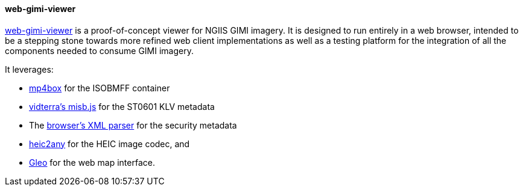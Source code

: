 ==== web-gimi-viewer

https://gitlab.com/IvanSanchez/web-gimi-viewer[web-gimi-viewer] is a proof-of-concept viewer for NGIIS GIMI imagery. It is designed to run entirely in a web browser, intended to be a stepping stone towards more refined web client implementations as well as a testing platform for the integration of all the components needed to consume GIMI imagery.

It leverages:

* https://github.com/gpac/mp4box.js/[mp4box] for the ISOBMFF container
* https://github.com/vidterra/misb.js/[vidterra's misb.js] for the ST0601 KLV metadata
* The https://developer.mozilla.org/en-US/docs/Web/API/DOMParser[browser's XML parser] for the security metadata
* https://github.com/alexcorvi/heic2any[heic2any] for the HEIC image codec, and
* https://ivansanchez.gitlab.io/gleo/[Gleo] for the web map interface.
